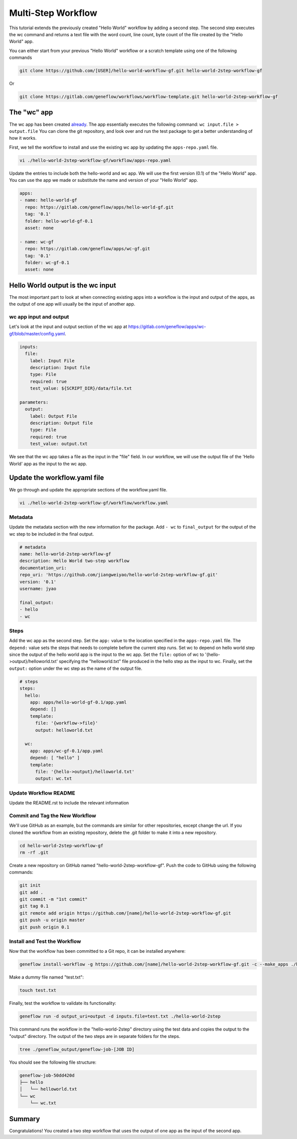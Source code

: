 .. multi-step-workflow

Multi-Step Workflow
===================

This tutorial extends the previously created "Hello World" workflow by adding a second step. The second step executes the wc command and returns a text file with the word count, line count, byte count of the file created by the "Hello World" app.

You can either start from your previous "Hello World" workflow or a scratch template using one of the following commands 

.. code-block:: text

    git clone https://github.com/[USER]/hello-world-workflow-gf.git hello-world-2step-workflow-gf

Or

.. code-block:: text

    git clone https://gitlab.com/geneflow/workflows/workflow-template.git hello-world-2step-workflow-gf

The "wc" app
------------

The wc app has been created `already <https://gitlab.com/geneflow/apps/wc-gf.git>`_. The app essentially executes the following command: ``wc input.file > output.file`` You can clone the git repository, and look over and run the test package to get a better understanding of how it works.


First, we tell the workflow to install and use the existing wc app by updating the ``apps-repo.yaml`` file.  

.. code-block:: text

    vi ./hello-world-2step-workflow-gf/workflow/apps-repo.yaml

Update the entries to include both the hello-world and wc app. We will use the first version (0.1) of the "Hello World" app. You can use the app we made or substitute the name and version of your "Hello World" app.

.. code-block:: yaml

    apps:
    - name: hello-world-gf
      repo: https://gitlab.com/geneflow/apps/hello-world-gf.git
      tag: '0.1'
      folder: hello-world-gf-0.1
      asset: none

    - name: wc-gf
      repo: https://gitlab.com/geneflow/apps/wc-gf.git
      tag: '0.1'
      folder: wc-gf-0.1
      asset: none


Hello World output is the wc input
----------------------------------

The most important part to look at when connecting existing apps into a workflow is the input and output of the apps, as the output of one app will usually be the input of another app.

wc app input and output
~~~~~~~~~~~~~~~~~~~~~~~

Let's look at the input and output section of the wc app at
`https://gitlab.com/geneflow/apps/wc-gf/blob/master/config.yaml <https://gitlab.com/geneflow/apps/wc-gf/blob/master/config.yaml>`_.

.. code-block:: yaml

    inputs:
      file:
        label: Input File
        description: Input file
        type: File
        required: true
        test_value: ${SCRIPT_DIR}/data/file.txt

    parameters:
      output: 
        label: Output File
        description: Output file
        type: File
        required: true
        test_value: output.txt 

We see that the wc app takes a file as the input in the "file" field. In our workflow, we will use the output file of the 'Hello World' app as the input to the wc app. 

Update the workflow.yaml file
-----------------------------

We go through and update the appropriate sections of the workflow.yaml file. 

.. code-block:: text

    vi ./hello-world-2step-workflow-gf/workflow/workflow.yaml

Metadata
~~~~~~~~

Update the metadata section with the new information for the package. Add ``- wc`` to ``final_output`` for the output of the wc step to be included in the final output. 


.. code-block:: yaml

    # metadata
    name: hello-world-2step-workflow-gf
    description: Hello World two-step workflow
    documentation_uri:
    repo_uri: 'https://github.com/jiangweiyao/hello-world-2step-workflow-gf.git'
    version: '0.1'
    username: jyao

    final_output:
    - hello
    - wc

Steps
~~~~~

Add the wc app as the second step. Set the ``app:`` value to the location specified in the ``apps-repo.yaml`` file. The ``depend:`` value sets the steps that needs to complete before the current step runs. Set wc to depend on hello world step since the output of the hello world app is the input to the wc app. Set the ``file:`` option of wc to '{hello->output}/helloworld.txt' specifying the "helloworld.txt" file produced in the hello step as the input to wc. Finally, set the ``output:`` option under the wc step as the name of the output file. 


.. code-block:: yaml

    # steps
    steps:
      hello:
        app: apps/hello-world-gf-0.1/app.yaml
        depend: []
        template:
          file: '{workflow->file}'
          output: helloworld.txt

      wc:
        app: apps/wc-gf-0.1/app.yaml
        depend: [ "hello" ]
        template:
          file: '{hello->output}/helloworld.txt'
          output: wc.txt


Update Workflow README
~~~~~~~~~~~~~~~~~~~~~~
Update the README.rst to include the relevant information 


Commit and Tag the New Workflow
~~~~~~~~~~~~~~~~~~~~~~~~~~~~~~~
We'll use GitHub as an example, but the commands are similar for other repositories, except change the url. If you cloned the workflow from an existing repository, delete the .git folder to make it into a new repository.

.. code-block:: text

    cd hello-world-2step-workflow-gf
    rm -rf .git

Create a new repository on GitHub named "hello-world-2step-workflow-gf". Push the code to GitHub using the following commands:

.. code-block:: text

    git init
    git add .
    git commit -m "1st commit"
    git tag 0.1
    git remote add origin https://github.com/[name]/hello-world-2step-workflow-gf.git
    git push -u origin master
    git push origin 0.1

Install and Test the Workflow
~~~~~~~~~~~~~~~~~~~~~~~~~~~~~

Now that the workflow has been committed to a Git repo, it can be installed anywhere:

.. code-block:: text

    geneflow install-workflow -g https://github.com/[name]/hello-world-2step-workflow-gf.git -c --make_apps ./hello-world-2step

Make a dummy file named "test.txt":

.. code-block:: text

    touch test.txt

Finally, test the workflow to validate its functionality:

.. code-block:: text

    geneflow run -d output_uri=output -d inputs.file=test.txt ./hello-world-2step

This command runs the workflow in the "hello-world-2step" directory using the test data and copies the output to the "output" directory. The output of the two steps are in separate folders for the steps. 

.. code-block:: text

    tree ./geneflow_output/geneflow-job-[JOB ID]

You should see the following file structure:

.. code-block:: text

    geneflow-job-50dd420d
    ├── hello
    │   └── helloworld.txt
    └── wc
        └── wc.txt

Summary
-------

Congratulations! You created a two step workflow that uses the output of one app as the input of the second app. 

